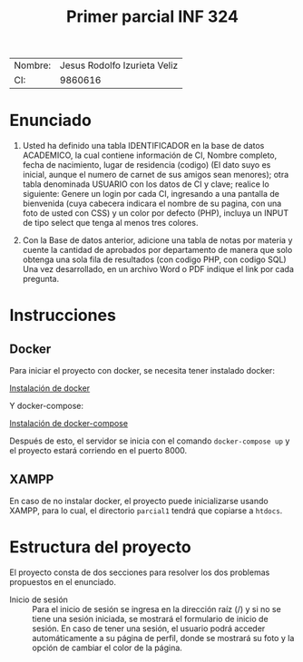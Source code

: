 #+TITLE: Primer parcial INF 324

| Nombre: | Jesus Rodolfo Izurieta Veliz |
| CI:     |                      9860616 |

* Enunciado
1. Usted ha definido una tabla IDENTIFICADOR en la base de datos ACADEMICO, la
   cual contiene información de CI, Nombre completo, fecha de nacimiento, lugar
   de residencia (codigo) (El dato suyo es inicial, aunque el numero de carnet
   de sus amigos sean menores); otra tabla denominada USUARIO con los datos de
   CI y clave; realice lo siguiente: Genere un login por cada CI, ingresando a
   una pantalla de bienvenida (cuya cabecera indicara el nombre de su pagina,
   con una foto de usted con CSS) y un color por defecto (PHP), incluya un INPUT
   de tipo select que tenga al menos tres colores.

2. Con la Base de datos anterior, adicione una tabla de notas por materia y
   cuente la cantidad de aprobados por departamento de manera que solo obtenga
   una sola fila de resultados (con codigo PHP, con codigo SQL) Una vez
   desarrollado, en un archivo Word o PDF indique el link por cada pregunta.
  
* Instrucciones
** Docker
Para iniciar el proyecto con docker, se necesita tener instalado docker:

[[https://docs.docker.com/engine/install/][Instalación de docker]]

Y docker-compose:

[[https://docs.docker.com/compose/install/][Instalación de docker-compose]]

Después de esto, el servidor se inicia con el comando =docker-compose up= y el
proyecto estará corriendo en el puerto 8000.

** XAMPP
En caso de no instalar docker, el proyecto puede inicializarse usando XAMPP,
para lo cual, el directorio =parcial1= tendrá que copiarse a =htdocs=.

* Estructura del proyecto
El proyecto consta de dos secciones para resolver los dos problemas propuestos
en el enunciado.
- Inicio de sesión :: Para el inicio de sesión se ingresa en la dirección raíz
  (/) y si no se tiene una sesión iniciada, se mostrará el formulario de inicio
  de sesión. En caso de tener una sesión, el usuario podrá acceder
  automáticamente a su página de perfil, donde se mostrará su foto y la opción
  de cambiar el color de la página.
